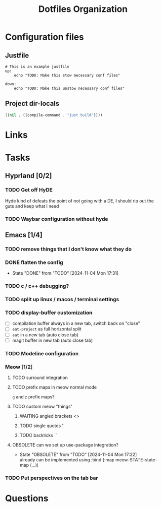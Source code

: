 #+TITLE: Dotfiles Organization

* Configuration files

** Justfile
#+begin_src just :tangle justfile
  # This is an example justfile
  up:
      echo "TODO: Make this stow necessary conf files"

  down:
      echo "TODO: Make this unstow necessary conf files"
#+end_src

** Project dir-locals

#+begin_src emacs-lisp :tangle .dir-locals.el
 ((nil . ((compile-command . "just build"))))
#+end_src

* Links
* Tasks
** Hyprland [0/2]
*** TODO Get off HyDE
Hyde kind of defeats the point of not going with a DE, I should rip out the guts and keep what i need
*** TODO Waybar configuration without hyde
** Emacs [1/4]
*** TODO remove things that I don't know what they do
*** DONE flatten the config
- State "DONE"       from "TODO"       [2024-11-04 Mon 17:31]
*** TODO c / c++ debugging?
*** TODO split up linux / macos / terminal settings
*** TODO display-buffer customization
- [ ] compilation buffer always in a new tab, switch back on "close"
- [ ] ~eat-project~ as full horizontal split
- [ ] ~eat~ in a new tab (auto close tab)
- [ ] magit buffer in new tab (auto close tab)
*** TODO Modeline configuration
*** Meow [1/2]
**** TODO surround integration
**** TODO prefix maps in meow normal mode
~g~ and ~z~ prefix maps?
**** TODO custom meow "things"
***** WAITING angled brackets <>
***** TODO single quotes ''
***** TODO backticks ``
**** OBSOLETE can we set up use-package integration?
- State "OBSOLETE"   from "TODO"       [2024-11-04 Mon 17:22] \\
  already can be implemented using :bind (:map meow-STATE-state-map (...))
*** TODO Put perspectives on the tab bar
* Questions
